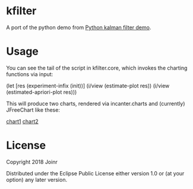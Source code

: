 * kfilter

A port of the python demo from [[https://scipy-cookbook.readthedocs.io/items/KalmanFiltering.html][Python kalman filter demo]].

* Usage

You can see the tail of the script in kfilter.core, which 
invokes the charting functions via input:

(let [res (experiment-infix (init))]
  (i/view (estimate-plot res))
  (i/view (estimated-apriori-plot res)))

This will produce two charts, rendered via incanter.charts 
and (currently) JFreeChart like these:

[[./chart1.png][chart1]]
[[./chart2.png][chart2]]


* License

Copyright  2018 Joinr

Distributed under the Eclipse Public License either version 1.0 or (at
your option) any later version.
